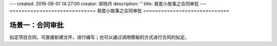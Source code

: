 ---
created: 2016-08-01 14:27:00
creator: 郑晓丹
description: ''
title: 易度小故事之合同审批
---
=============================
易度小故事之合同审批
=============================

.. image:: img/A.jpg
   :class: topimg

.. image:: img/B.jpg
   :class: topimg
   
.. image:: img/C.jpg
   :class: topimg  

.. image:: img/D.jpg
   :class: topimg  
   
.. image:: img/E.jpg
   :class: topimg  
   
场景一：合同审批
-------------------------------------
.. image:: img/A.jpg
   :class: float-right

拟定项目合同，可直接新建文件，进行编写；也可以通过调用模板的方式进行合同的拟定。

